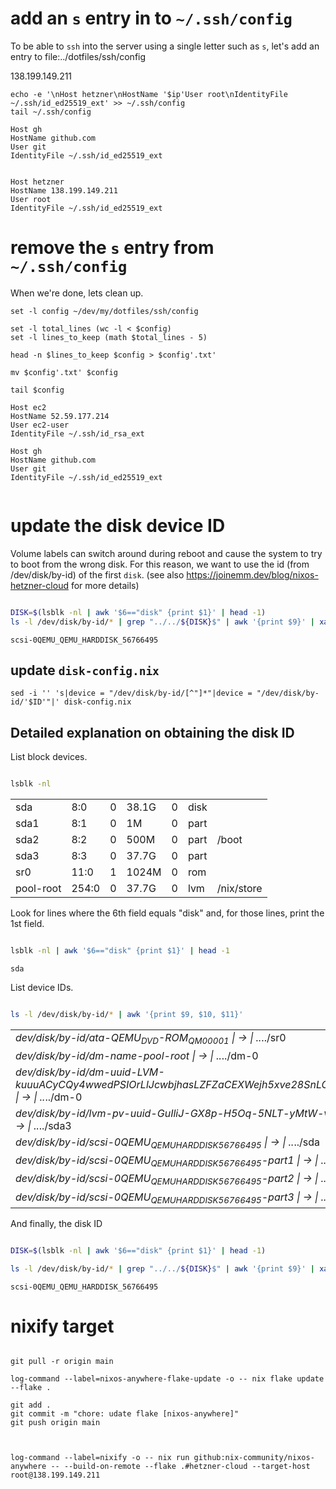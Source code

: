 * add an =s= entry in to =~/.ssh/config=

To be able to ~ssh~ into the server using a single letter such as =s=,
let's add an entry to file:../dotfiles/ssh/config

#+name: ip-address
138.199.149.211

#+name: add-hetzner-ssh-config
#+begin_src fish :results output :var ip=ip-address
echo -e '\nHost hetzner\nHostName '$ip'User root\nIdentityFile ~/.ssh/id_ed25519_ext' >> ~/.ssh/config
tail ~/.ssh/config
#+end_src

#+RESULTS: add-hetzner-ssh-config
#+begin_example
Host gh
HostName github.com
User git
IdentityFile ~/.ssh/id_ed25519_ext


Host hetzner
HostName 138.199.149.211
User root
IdentityFile ~/.ssh/id_ed25519_ext
#+end_example

* remove the =s= entry from =~/.ssh/config=

When we're done, lets clean up.

#+name: remove-hetzner-ssh-config
#+begin_src fish :results output
set -l config ~/dev/my/dotfiles/ssh/config

set -l total_lines (wc -l < $config)
set -l lines_to_keep (math $total_lines - 5)

head -n $lines_to_keep $config > $config'.txt'

mv $config'.txt' $config

tail $config
#+end_src

#+RESULTS: remove-s-ssh-config
#+begin_example
Host ec2
HostName 52.59.177.214
User ec2-user
IdentityFile ~/.ssh/id_rsa_ext

Host gh
HostName github.com
User git
IdentityFile ~/.ssh/id_ed25519_ext

#+end_example

* update the disk device ID

Volume labels can switch around during reboot and cause the system to try to boot from the wrong disk.
For this reason, we want to use the id (from /dev/disk/by-id) of the first ~disk~.
(see also https://joinemm.dev/blog/nixos-hetzner-cloud for more details)

#+name: get-disk-id
#+begin_src bash :results output :dir /ssh:hetzner:

DISK=$(lsblk -nl | awk '$6=="disk" {print $1}' | head -1)
ls -l /dev/disk/by-id/* | grep "../../${DISK}$" | awk '{print $9}' | xargs basename | tr -d '[:space:]'

#+end_src

#+RESULTS: get-disk-id
: scsi-0QEMU_QEMU_HARDDISK_56766495

** update =disk-config.nix=

#+BEGIN_SRC fish :results file link :file disk-config.nix :var ID=get-disk-id
sed -i '' 's|device = "/dev/disk/by-id/[^"]*"|device = "/dev/disk/by-id/'$ID'"|' disk-config.nix
#+END_SRC

#+RESULTS:
[[file:disk-config.nix]]

** Detailed explanation on obtaining the disk ID

List block devices.

#+name: list-block-devices
#+begin_src bash :results table :dir /ssh:hetzner:

lsblk -nl

#+end_src

#+RESULTS: list-block-devices
| sda       |   8:0 | 0 | 38.1G | 0 | disk |            |
| sda1      |   8:1 | 0 | 1M    | 0 | part |            |
| sda2      |   8:2 | 0 | 500M  | 0 | part | /boot      |
| sda3      |   8:3 | 0 | 37.7G | 0 | part |            |
| sr0       |  11:0 | 1 | 1024M | 0 | rom  |            |
| pool-root | 254:0 | 0 | 37.7G | 0 | lvm  | /nix/store |

Look for lines where the 6th field equals "disk" and, for those lines, print the 1st field.

#+name: disk-block-device-name
#+begin_src bash :results output :dir /ssh:hetzner:

lsblk -nl | awk '$6=="disk" {print $1}' | head -1

#+end_src

#+RESULTS: disk-block-device-name
: sda

List device IDs.

#+name: list-device-ids
#+begin_src bash :results table :dir /ssh:hetzner:

ls -l /dev/disk/by-id/* | awk '{print $9, $10, $11}'

#+end_src

#+RESULTS: list-device-ids
| /dev/disk/by-id/ata-QEMU_DVD-ROM_QM00001                                                     | -> | ../../sr0  |
| /dev/disk/by-id/dm-name-pool-root                                                            | -> | ../../dm-0 |
| /dev/disk/by-id/dm-uuid-LVM-kuuuACyCQy4wwedPSIOrLlJcwbjhasLZFZaCEXWejh5xve28SnLOl1zeryR8PVEN | -> | ../../dm-0 |
| /dev/disk/by-id/lvm-pv-uuid-GuIliJ-GX8p-H5Oq-5NLT-yMtW-vdtA-Cne0Jh                           | -> | ../../sda3 |
| /dev/disk/by-id/scsi-0QEMU_QEMU_HARDDISK_56766495                                            | -> | ../../sda  |
| /dev/disk/by-id/scsi-0QEMU_QEMU_HARDDISK_56766495-part1                                      | -> | ../../sda1 |
| /dev/disk/by-id/scsi-0QEMU_QEMU_HARDDISK_56766495-part2                                      | -> | ../../sda2 |
| /dev/disk/by-id/scsi-0QEMU_QEMU_HARDDISK_56766495-part3                                      | -> | ../../sda3 |

And finally, the disk ID

#+name: disk-device-id
#+begin_src bash :results output :dir /ssh:hetzner:

DISK=$(lsblk -nl | awk '$6=="disk" {print $1}' | head -1)

ls -l /dev/disk/by-id/* | grep "../../${DISK}$" | awk '{print $9}' | xargs basename | tr -d '[:space:]'

#+end_src

#+RESULTS: disk-device-id
: scsi-0QEMU_QEMU_HARDDISK_56766495


* nixify target

#+begin_src fish :results output :session *flake-updagte* :async yes

git pull -r origin main

log-command --label=nixos-anywhere-flake-update -o -- nix flake update --flake .

git add .
git commit -m "chore: udate flake [nixos-anywhere]"
git push origin main

#+end_src


#+begin_src fish :results value :session *nixifying* :async yes

log-command --label=nixify -o -- nix run github:nix-community/nixos-anywhere -- --build-on-remote --flake .#hetzner-cloud --target-host root@138.199.149.211

#+end_src
